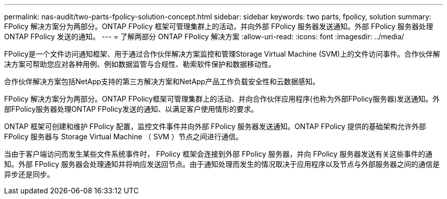 ---
permalink: nas-audit/two-parts-fpolicy-solution-concept.html 
sidebar: sidebar 
keywords: two parts, fpolicy, solution 
summary: FPolicy 解决方案分为两部分。ONTAP FPolicy 框架可管理集群上的活动，并向外部 FPolicy 服务器发送通知。外部 FPolicy 服务器处理 ONTAP FPolicy 发送的通知。 
---
= 了解两部分 ONTAP FPolicy 解决方案
:allow-uri-read: 
:icons: font
:imagesdir: ../media/


[role="lead"]
FPolicy是一个文件访问通知框架、用于通过合作伙伴解决方案监控和管理Storage Virtual Machine (SVM)上的文件访问事件。合作伙伴解决方案可帮助您应对各种用例、例如数据监管与合规性、勒索软件保护和数据移动性。

合作伙伴解决方案包括NetApp支持的第三方解决方案和NetApp产品工作负载安全性和云数据感知。

FPolicy 解决方案分为两部分。ONTAP FPolicy框架可管理集群上的活动、并向合作伙伴应用程序(也称为外部FPolicy服务器)发送通知。外部FPolicy服务器处理ONTAP FPolicy发送的通知、以满足客户使用情形的要求。

ONTAP 框架可创建和维护 FPolicy 配置，监控文件事件并向外部 FPolicy 服务器发送通知。ONTAP FPolicy 提供的基础架构允许外部 FPolicy 服务器与 Storage Virtual Machine （ SVM ）节点之间进行通信。

当由于客户端访问而发生某些文件系统事件时， FPolicy 框架会连接到外部 FPolicy 服务器，并向 FPolicy 服务器发送有关这些事件的通知。外部 FPolicy 服务器会处理通知并将响应发送回节点。由于通知处理而发生的情况取决于应用程序以及节点与外部服务器之间的通信是异步还是同步。
